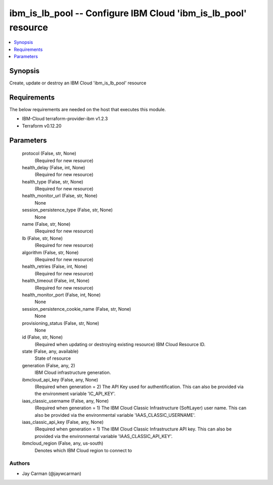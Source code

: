 
ibm_is_lb_pool -- Configure IBM Cloud 'ibm_is_lb_pool' resource
===============================================================

.. contents::
   :local:
   :depth: 1


Synopsis
--------

Create, update or destroy an IBM Cloud 'ibm_is_lb_pool' resource



Requirements
------------
The below requirements are needed on the host that executes this module.

- IBM-Cloud terraform-provider-ibm v1.2.3
- Terraform v0.12.20



Parameters
----------

  protocol (False, str, None)
    (Required for new resource)


  health_delay (False, int, None)
    (Required for new resource)


  health_type (False, str, None)
    (Required for new resource)


  health_monitor_url (False, str, None)
    None


  session_persistence_type (False, str, None)
    None


  name (False, str, None)
    (Required for new resource)


  lb (False, str, None)
    (Required for new resource)


  algorithm (False, str, None)
    (Required for new resource)


  health_retries (False, int, None)
    (Required for new resource)


  health_timeout (False, int, None)
    (Required for new resource)


  health_monitor_port (False, int, None)
    None


  session_persistence_cookie_name (False, str, None)
    None


  provisioning_status (False, str, None)
    None


  id (False, str, None)
    (Required when updating or destroying existing resource) IBM Cloud Resource ID.


  state (False, any, available)
    State of resource


  generation (False, any, 2)
    IBM Cloud infrastructure generation.


  ibmcloud_api_key (False, any, None)
    (Required when generation = 2) The API Key used for authentification. This can also be provided via the environment variable 'IC_API_KEY'.


  iaas_classic_username (False, any, None)
    (Required when generation = 1) The IBM Cloud Classic Infrastructure (SoftLayer) user name. This can also be provided via the environmental variable 'IAAS_CLASSIC_USERNAME'.


  iaas_classic_api_key (False, any, None)
    (Required when generation = 1) The IBM Cloud Classic Infrastructure API key. This can also be provided via the environmental variable 'IAAS_CLASSIC_API_KEY'.


  ibmcloud_region (False, any, us-south)
    Denotes which IBM Cloud region to connect to













Authors
~~~~~~~

- Jay Carman (@jaywcarman)


